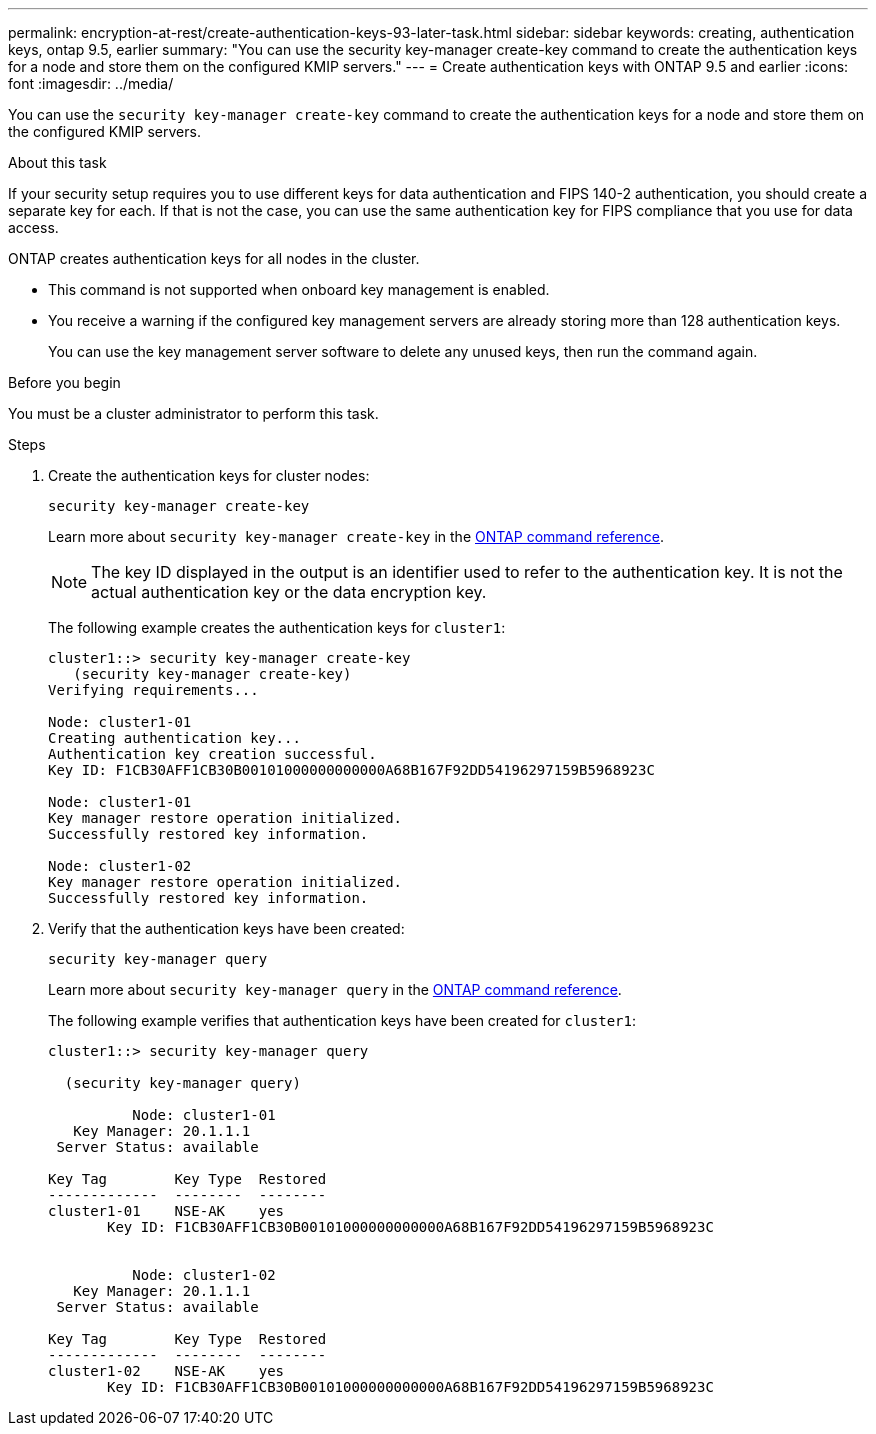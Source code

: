 ---
permalink: encryption-at-rest/create-authentication-keys-93-later-task.html
sidebar: sidebar
keywords: creating, authentication keys, ontap 9.5, earlier
summary: "You can use the security key-manager create-key command to create the authentication keys for a node and store them on the configured KMIP servers."
---
= Create authentication keys with ONTAP 9.5 and earlier
:icons: font
:imagesdir: ../media/

[.lead]
You can use the `security key-manager create-key` command to create the authentication keys for a node and store them on the configured KMIP servers.

.About this task

If your security setup requires you to use different keys for data authentication and FIPS 140-2 authentication, you should create a separate key for each. If that is not the case, you can use the same authentication key for FIPS compliance that you use for data access.

ONTAP creates authentication keys for all nodes in the cluster.

* This command is not supported when onboard key management is enabled.
* You receive a warning if the configured key management servers are already storing more than 128 authentication keys.
+
You can use the key management server software to delete any unused keys, then run the command again.

.Before you begin

You must be a cluster administrator to perform this task.

.Steps

. Create the authentication keys for cluster nodes:
+
`security key-manager create-key`
+
Learn more about `security key-manager create-key` in the link:https://docs.netapp.com/us-en/ontap-cli/security-key-manager-key-create.html[ONTAP command reference^].
+
[NOTE]
The key ID displayed in the output is an identifier used to refer to the authentication key. It is not the actual authentication key or the data encryption key.
+
The following example creates the authentication keys for `cluster1`:
+
----
cluster1::> security key-manager create-key
   (security key-manager create-key)
Verifying requirements...

Node: cluster1-01
Creating authentication key...
Authentication key creation successful.
Key ID: F1CB30AFF1CB30B00101000000000000A68B167F92DD54196297159B5968923C

Node: cluster1-01
Key manager restore operation initialized.
Successfully restored key information.

Node: cluster1-02
Key manager restore operation initialized.
Successfully restored key information.
----

. Verify that the authentication keys have been created:
+
`security key-manager query`
+
Learn more about `security key-manager query` in the link:https://docs.netapp.com/us-en/ontap-cli/security-key-manager-key-query.html[ONTAP command reference^].
+
The following example verifies that authentication keys have been created for `cluster1`:
+
----
cluster1::> security key-manager query

  (security key-manager query)

          Node: cluster1-01
   Key Manager: 20.1.1.1
 Server Status: available

Key Tag        Key Type  Restored
-------------  --------  --------
cluster1-01    NSE-AK    yes
       Key ID: F1CB30AFF1CB30B00101000000000000A68B167F92DD54196297159B5968923C


          Node: cluster1-02
   Key Manager: 20.1.1.1
 Server Status: available

Key Tag        Key Type  Restored
-------------  --------  --------
cluster1-02    NSE-AK    yes
       Key ID: F1CB30AFF1CB30B00101000000000000A68B167F92DD54196297159B5968923C
----

// 2025 Jan 14, ONTAPDOC-2569